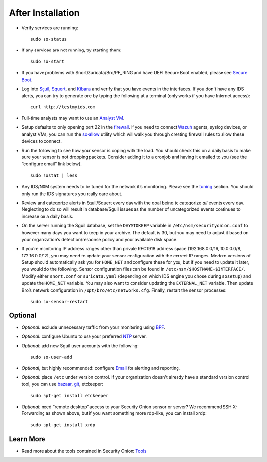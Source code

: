 After Installation
==================

-  Verify services are running:
   
   ::
   
      sudo so-status

-  If any services are not running, try starting them:

   ::
   
      sudo so-start

-  If you have problems with Snort/Suricata/Bro/PF_RING and have UEFI Secure Boot enabled, please see `Secure Boot <Secure-Boot>`__.

-  Log into `<Sguil>`_, `<Squert>`_, and `<Kibana>`_ and verify that you have events in the interfaces.  If you don't have any IDS alerts, you can try to generate one by typing the following at a terminal (only works if you have Internet access):

   ::
   
      curl http://testmyids.com
      
-  Full-time analysts may want to use an `Analyst VM <Analyst-VM>`__.

-  Setup defaults to only opening port 22 in the `firewall <Firewall>`__. If you need to connect `<Wazuh>`_ agents, syslog devices, or analyst VMs, you can run the `<so-allow>`_ utility which will walk you through creating firewall rules to allow these devices to connect.

-  Run the following to see how your sensor is coping with the load. You should check this on a daily basis to make sure your sensor is not dropping packets. Consider adding it to a cronjob and having it emailed to you (see the “configure email” link below).

   ::
   
      sudo sostat | less

-  Any IDS/NSM system needs to be tuned for the network it’s monitoring. Please see the `<tuning>`__ section. You should only run the IDS signatures you really care about.

-  Review and categorize alerts in Sguil/Squert every day with the goal being to categorize *all* events every day. Neglecting to do so will result in database/Sguil issues as the number of uncategorized events continues to increase on a daily basis.

-  On the server running the Sguil database, set the ``DAYSTOKEEP`` variable in ``/etc/nsm/securityonion.conf`` to however many days you want to keep in your archive. The default is 30, but you may need to adjust it based on your organization’s detection/response policy and your available disk space.

-  If you’re monitoring IP address ranges other than private RFC1918 address space (192.168.0.0/16, 10.0.0.0/8, 172.16.0.0/12), you may need to update your sensor configuration with the correct IP ranges. Modern versions of Setup should automatically ask you for ``HOME_NET`` and configure these for you, but if you need to update it later, you would do the following. Sensor configuration files can be found in ``/etc/nsm/$HOSTNAME-$INTERFACE/``. Modify either ``snort.conf`` or ``suricata.yaml`` (depending on which IDS engine you chose during ``sosetup``) and update the ``HOME_NET`` variable. You may also want to consider updating the ``EXTERNAL_NET`` variable. Then update Bro’s network configuration in ``/opt/bro/etc/networks.cfg``. Finally, restart the sensor processes:

   ::
   
      sudo so-sensor-restart
      
Optional
--------

-  *Optional:* exclude unnecessary traffic from your monitoring using `BPF <BPF>`__.

-  *Optional:* configure Ubuntu to use your preferred `NTP <NTP>`__ server.

-  *Optional:* add new Sguil user accounts with the following:

   ::
   
      sudo so-user-add

-  *Optional*, but highly recommended: configure `Email <Email>`__ for alerting and reporting.

-  *Optional:* place ``/etc`` under version control. If your organization doesn't already have a standard version control tool, you can use `bazaar <https://help.ubuntu.com/12.04/serverguide/bazaar.html>`__, `git <http://git-scm.com/>`__, etckeeper:

   ::
   
      sudo apt-get install etckeeper

-  *Optional:* need “remote desktop” access to your Security Onion sensor or server? We recommend SSH X-Forwarding as shown above, but if you want something more rdp-like, you can install xrdp:

   ::
   
      sudo apt-get install xrdp

Learn More
----------

-  Read more about the tools contained in Security Onion:
   `Tools <Tools>`__
